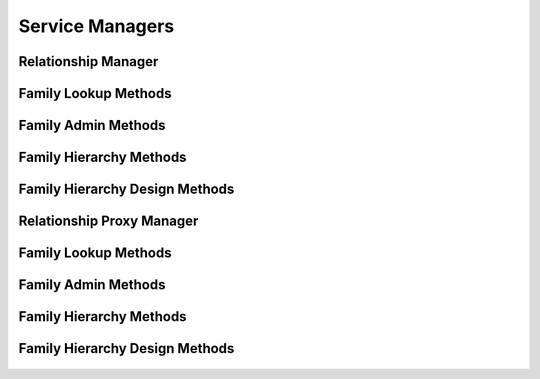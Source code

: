 

Service Managers
================


Relationship Manager
--------------------

.. py:class:: RelationshipManager(osid_managers.OsidManager, RelationshipProfile, relationship_managers.RelationshipManager)
    The relationship manager provides access to relationship sessions and provides interoperability
    tests for various aspects of this service.


    The sessions included in this manager are:




      * ``RelationshipLookupSession:`` a session to retrieve and examine
        relationships
      * ``RelationshipQuerySession:`` a session to query relationships
      * ``RelationshipSearchSession:`` a session to search for
        relationships
      * ``RelationshipAdminSession:`` a session to manage relationships
      * ``RelationshipNotificationSession:`` a session to receive
        notifications pertaining to relationship changes
      * ``RelationshipFamilySession:`` a session to look up relationship
        to family mappings
      * ``RelationshipFamilyAssignmentSession:`` a session to manage
        relationship to family catalog mappings
      * ``RelationshipSmartFamilySession:`` a session to manage dynamic
        relationship families




      * ``FamilyLookupSession:`` a session to retrieve families
      * ``FamilyQuerySession:`` a session to query families
      * ``FamilySearchSession:`` a session to search for families
      * ``FamilyAdminSession:`` a session to create and delete families
      * ``FamilyNotificationSession:`` a session to receive
        notifications pertaining to family changes
      * ``FamilyHierarchySession:`` a session to traverse a hierarchy of
        families
      * ``FamilyHierarchyDesignSession:`` a session to manage a family
        hierarchy





    .. py:method:: get_relationship_lookup_session():
        :noindex:


    .. py:attribute:: relationship_lookup_session
        :noindex:


    .. py:method:: get_relationship_lookup_session_for_family(family_id):
        :noindex:


    .. py:method:: get_relationship_query_session():
        :noindex:


    .. py:attribute:: relationship_query_session
        :noindex:


    .. py:method:: get_relationship_query_session_for_family(family_id):
        :noindex:


    .. py:method:: get_relationship_search_session():
        :noindex:


    .. py:attribute:: relationship_search_session
        :noindex:


    .. py:method:: get_relationship_search_session_for_family(family_id):
        :noindex:


    .. py:method:: get_relationship_admin_session():
        :noindex:


    .. py:attribute:: relationship_admin_session
        :noindex:


    .. py:method:: get_relationship_admin_session_for_family(family_id):
        :noindex:


    .. py:method:: get_relationship_notification_session(relationship_receiver):
        :noindex:


    .. py:method:: get_relationship_notification_session_for_family(relationship_receiver, family_id):
        :noindex:


    .. py:method:: get_relationship_family_session():
        :noindex:


    .. py:attribute:: relationship_family_session
        :noindex:


    .. py:method:: get_relationship_family_assignment_session():
        :noindex:


    .. py:attribute:: relationship_family_assignment_session
        :noindex:


    .. py:method:: get_relationship_smart_family_session(family_id):
        :noindex:


    .. py:method:: get_family_lookup_session():
        :noindex:


    .. py:attribute:: family_lookup_session
        :noindex:


    .. py:method:: get_family_query_session():
        :noindex:


    .. py:attribute:: family_query_session
        :noindex:


    .. py:method:: get_family_search_session():
        :noindex:


    .. py:attribute:: family_search_session
        :noindex:


    .. py:method:: get_family_admin_session():
        :noindex:


    .. py:attribute:: family_admin_session
        :noindex:


    .. py:method:: get_family_notification_session(family_receiver):
        :noindex:


    .. py:method:: get_family_hierarchy_session():
        :noindex:


    .. py:attribute:: family_hierarchy_session
        :noindex:


    .. py:method:: get_family_hierarchy_design_session():
        :noindex:


    .. py:attribute:: family_hierarchy_design_session
        :noindex:


    .. py:method:: get_relationship_batch_manager():
        :noindex:


    .. py:attribute:: relationship_batch_manager
        :noindex:


    .. py:method:: get_relationship_rules_manager():
        :noindex:


    .. py:attribute:: relationship_rules_manager
        :noindex:




Family Lookup Methods
---------------------

    .. py:method:: can_lookup_families():
        Tests if this user can perform ``Family`` lookups.

        A return of true does not guarantee successful authorization. A
        return of false indicates that it is known all methods in this
        session will result in a ``PermissionDenied``. This is intended
        as a hint to an application that may not offer lookup operations
        to unauthorized users.

        :return: (boolean) - ``false`` if lookup methods are not
                authorized, ``true`` otherwise
        *compliance: mandatory -- This method must be implemented.*




    .. py:method:: use_comparative_family_view():
        The returns from the lookup methods may omit or translate elements based on this session,
            such as authorization, and not result in an error.

        This view is used when greater interoperability is desired at
        the expense of precision.

        *compliance: mandatory -- This method is must be implemented.*




    .. py:method:: use_plenary_family_view():
        A complete view of the ``Family`` returns is desired.

        Methods will return what is requested or result in an error.
        This view is used when greater precision is desired at the
        expense of interoperability.

        *compliance: mandatory -- This method is must be implemented.*




    .. py:method:: get_family(family_id):
        Gets the ``Family`` specified by its ``Id``.

        In plenary mode, the exact ``Id`` is found or a ``NotFound``
        results. Otherwise, the returned ``Family`` may have a different
        ``Id`` than requested, such as the case where a duplicate ``Id``
        was assigned to a ``Family`` and retained for compatibil

        :arg:    family_id (osid.id.Id): ``Id`` of the ``Family``
        :return: (osid.relationship.Family) - the family
        :raises:  NotFound - ``family_id`` not found
        :raises:  NullArgument - ``family_id`` is ``null``
        :raises:  OperationFailed - unable to complete request
        :raises:  PermissionDenied - authorization failure
        *compliance: mandatory -- This method is must be implemented.*




    .. py:method:: get_families_by_ids(family_ids):
        Gets a ``FamilyList`` corresponding to the given ``IdList``.

        In plenary mode, the returned list contains all of the families
        specified in the ``Id`` list, in the order of the list,
        including duplicates, or an error results if an ``Id`` in the
        supplied list is not found or inaccessible. Otherwise,
        inaccessible families may be omitted from the list and may
        present the elements in any order including returning a unique
        set.

        :arg:    family_ids (osid.id.IdList): the list of ``Ids`` to
                retrieve
        :return: (osid.relationship.FamilyList) - the returned ``Family
                list``
        :raises:  NotFound - an ``Id was`` not found
        :raises:  NullArgument - ``family_ids`` is ``null``
        :raises:  OperationFailed - unable to complete request
        :raises:  PermissionDenied - authorization failure
        *compliance: mandatory -- This method must be implemented.*




    .. py:method:: get_families_by_genus_type(family_genus_type):
        Gets a ``FamilyList`` corresponding to the given family genus ``Type`` which does not
            include families of genus types derived from the specified ``Type``.

        In plenary mode, the returned list contains all known families
        or an error results. Otherwise, the returned list may contain
        only those families that are accessible through this session.

        :arg:    family_genus_type (osid.type.Type): a family genus type
        :return: (osid.relationship.FamilyList) - the returned ``Family
                list``
        :raises:  NullArgument - ``family_genus_type`` is ``null``
        :raises:  OperationFailed - unable to complete request
        :raises:  PermissionDenied - authorization failure
        *compliance: mandatory -- This method must be implemented.*




    .. py:method:: get_families_by_parent_genus_type(family_genus_type):
        Gets a ``FamilyList`` corresponding to the given family genus ``Type`` and include any
            additional families with genus types derived from the specified ``Type``.

        In plenary mode, the returned list contains all known families
        or an error results. Otherwise, the returned list may contain
        only those families that are accessible through this session.

        :arg:    family_genus_type (osid.type.Type): a family genus type
        :return: (osid.relationship.FamilyList) - the returned ``Family
                list``
        :raises:  NullArgument - ``family_genus_type`` is ``null``
        :raises:  OperationFailed - unable to complete request
        :raises:  PermissionDenied - authorization failure
        *compliance: mandatory -- This method must be implemented.*




    .. py:method:: get_families_by_record_type(family_record_type):
        Gets a ``FamilyList`` containing the given family record ``Type``.

        In plenary mode, the returned list contains all known families
        or an error results. Otherwise, the returned list may contain
        only those families that are accessible through this session.

        :arg:    family_record_type (osid.type.Type): a family record
                type
        :return: (osid.relationship.FamilyList) - the returned ``Family
                list``
        :raises:  NullArgument - ``family_record_type`` is ``null``
        :raises:  OperationFailed - unable to complete request
        :raises:  PermissionDenied - authorization failure
        *compliance: mandatory -- This method must be implemented.*




    .. py:method:: get_families_by_provider(resource_id):
        Gets a ``FamilyList`` from the given provider.

        In plenary mode, the returned list contains all known families
        or an error results. Otherwise, the returned list may contain
        only those families that are accessible through this session.

        :arg:    resource_id (osid.id.Id): a resource ``Id``
        :return: (osid.relationship.FamilyList) - the returned ``Family
                list``
        :raises:  NullArgument - ``resource_id`` is ``null``
        :raises:  OperationFailed - unable to complete request
        :raises:  PermissionDenied - authorization failure
        *compliance: mandatory -- This method must be implemented.*




    .. py:method:: get_families():
        Gets all families.

        In plenary mode, the returned list contains all known families
        or an error results. Otherwise, the returned list may contain
        only those families that are accessible through this session.

        :return: (osid.relationship.FamilyList) - a list of families
        :raises:  OperationFailed - unable to complete request
        :raises:  PermissionDenied - authorization failure
        *compliance: mandatory -- This method must be implemented.*




    .. py:attribute:: families




Family Admin Methods
--------------------

    .. py:method:: can_create_families():
        Tests if this user can create families.

        A return of true does not guarantee successful authorization. A
        return of false indicates that it is known creating a ``Family``
        will result in a ``PermissionDenied``. This is intended as a
        hint to an application that may not wish to offer create
        operations to unauthorized users.

        :return: (boolean) - ``false`` if ``Family`` creation is not
                authorized, ``true`` otherwise
        *compliance: mandatory -- This method must be implemented.*




    .. py:method:: can_create_family_with_record_types(family_record_types):
        Tests if this user can create a single ``Family`` using the desired record types.

        While ``RelationshipManager.getFamilyRecordTypes()`` can be used
        to examine which records are supported, this method tests which
        record(s) are required for creating a specific ``Family``.
        Providing an empty array tests if a ``Family`` can be created
        with no records.

        :arg:    family_record_types (osid.type.Type[]): array of family
                record types
        :return: (boolean) - ``true`` if ``Family`` creation using the
                specified record ``Types`` is supported, ``false``
                otherwise
        :raises:  NullArgument - ``family_record_types is null``
        *compliance: mandatory -- This method must be implemented.*




    .. py:method:: get_family_form_for_create(family_record_types):
        Gets the family form for creating new families.

        A new form should be requested for each create transaction.

        :arg:    family_record_types (osid.type.Type[]): array of family
                record types
        :return: (osid.relationship.FamilyForm) - the family form
        :raises:  NullArgument - ``family_record_types is null``
        :raises:  OperationFailed - unable to complete request
        :raises:  PermissionDenied - authorization failure
        :raises:  Unsupported - unable to get form for requested record
                types
        *compliance: mandatory -- This method must be implemented.*




    .. py:method:: create_family(family_form):
        Creates a new ``Family``.

        :arg:    family_form (osid.relationship.FamilyForm): the form for
                this ``Family``.
        :return: (osid.relationship.Family) - the new ``Family``
        :raises:  IllegalState - ``family_form`` already used in a create
                transaction
        :raises:  InvalidArgument - one or more of the form elements is
                invalid
        :raises:  NullArgument - ``family_form`` is ``null``
        :raises:  OperationFailed - unable to complete request
        :raises:  PermissionDenied - authorization failure
        :raises:  Unsupported - ``family_form`` did not originate from
                ``get_family_form_for_create()``
        *compliance: mandatory -- This method must be implemented.*




    .. py:method:: can_update_families():
        Tests if this user can update families.

        A return of true does not guarantee successful authorization. A
        return of false indicates that it is known updating a ``Family``
        will result in a ``PermissionDenied``. This is intended as a
        hint to an application that may not wish to offer update
        operations to unauthorized users.

        :return: (boolean) - ``false`` if ``Family`` modification is not
                authorized, ``true`` otherwise
        *compliance: mandatory -- This method must be implemented.*




    .. py:method:: get_family_form_for_update(family_id):
        Gets the family form for updating an existing family.

        A new family form should be requested for each update
        transaction.

        :arg:    family_id (osid.id.Id): the ``Id`` of the ``Family``
        :return: (osid.relationship.FamilyForm) - the family form
        :raises:  NotFound - ``family_id`` is not found
        :raises:  NullArgument - ``family_id`` is ``null``
        :raises:  OperationFailed - unable to complete request
        :raises:  PermissionDenied - authorization failure
        *compliance: mandatory -- This method must be implemented.*




    .. py:method:: update_family(family_form):
        Updates an existing family.

        :arg:    family_form (osid.relationship.FamilyForm): the form
                containing the elements to be updated
        :raises:  IllegalState - ``family_form`` already used in an update
                transaction
        :raises:  InvalidArgument - the form contains an invalid value
        :raises:  NullArgument - ``family_id`` or ``family_form`` is
                ``null``
        :raises:  OperationFailed - unable to complete request
        :raises:  PermissionDenied - authorization failure
        :raises:  Unsupported - ``family_form`` did not originate from
                ``get_family_form_for_update()``
        *compliance: mandatory -- This method must be implemented.*




    .. py:method:: can_delete_families():
        Tests if this user can delete families.

        A return of true does not guarantee successful authorization. A
        return of false indicates that it is known deleting a ``Family``
        will result in a ``PermissionDenied``. This is intended as a
        hint to an application that may not wish to offer delete
        operations to unauthorized users.

        :return: (boolean) - ``false`` if ``Family`` deletion is not
                authorized, ``true`` otherwise
        *compliance: mandatory -- This method must be implemented.*




    .. py:method:: delete_family(family_id):
        Deletes a ``Family``.

        :arg:    family_id (osid.id.Id): the ``Id`` of the ``Family`` to
                remove
        :raises:  NotFound - ``family_id`` not found
        :raises:  NullArgument - ``family_id`` is ``null``
        :raises:  OperationFailed - unable to complete request
        :raises:  PermissionDenied - authorization failure
        *compliance: mandatory -- This method must be implemented.*




    .. py:method:: can_manage_family_aliases():
        Tests if this user can manage ``Id`` aliases for families.

        A return of true does not guarantee successful authorization. A
        return of false indicates that it is known changing an alias
        will result in a ``PermissionDenied``. This is intended as a
        hint to an application that may opt not to offer alias
        operations to an unauthorized user.

        :return: (boolean) - ``false`` if ``Family`` aliasing is not
                authorized, ``true`` otherwise
        *compliance: mandatory -- This method must be implemented.*




    .. py:method:: alias_family(family_id, alias_id):
        Adds an ``Id`` to a ``Family`` for the purpose of creating compatibility.

        The primary ``Id`` of the ``Family`` is determined by the
        provider. The new ``Id`` performs as an alias to the primary
        ``Id``. If the alias is a pointer to another family, it is
        reassigned to the given family ``Id``.

        :arg:    family_id (osid.id.Id): the ``Id`` of a ``Family``
        :arg:    alias_id (osid.id.Id): the alias ``Id``
        :raises:  AlreadyExists - ``alias_id`` is already assigned
        :raises:  NotFound - ``family_id`` not found
        :raises:  NullArgument - ``family_id`` or ``alias_id`` is ``null``
        :raises:  OperationFailed - unable to complete request
        :raises:  PermissionDenied - authorization failure
        *compliance: mandatory -- This method must be implemented.*






Family Hierarchy Methods
------------------------

    .. py:method:: get_family_hierarchy_id():
        Gets the hierarchy ``Id`` associated with this session.

        :return: (osid.id.Id) - the hierarchy ``Id`` associated with this
                session
        *compliance: mandatory -- This method must be implemented.*




    .. py:attribute:: family_hierarchy_id


    .. py:method:: get_family_hierarchy():
        Gets the hierarchy associated with this session.

        :return: (osid.hierarchy.Hierarchy) - the hierarchy associated
                with this session
        :raises:  OperationFailed - unable to complete request
        :raises:  PermissionDenied - authorization failure
        *compliance: mandatory -- This method must be implemented.*




    .. py:attribute:: family_hierarchy


    .. py:method:: can_access_family_hierarchy():
        Tests if this user can perform hierarchy queries.

        A return of true does not guarantee successful authorization. A
        return of false indicates that it is known all methods in this
        session will result in a ``PermissionDenied``. This is intended
        as a hint to an an application that may not offer hierrachy
        traversal operations to unauthorized users.

        :return: (boolean) - ``false`` if hierarchy traversal methods are
                not authorized, ``true`` otherwise
        *compliance: mandatory -- This method must be implemented.*




    .. py:method:: use_comparative_family_view():
        The returns from the family methods may omit or translate elements based on this session,
            such as authorization, and not result in an error.

        This view is used when greater interoperability is desired at
        the expense of precision.

        *compliance: mandatory -- This method is must be implemented.*




    .. py:method:: use_plenary_family_view():
        A complete view of the ``Family`` returns is desired.

        Methods will return what is requested or result in an error.
        This view is used when greater precision is desired at the
        expense of interoperability.

        *compliance: mandatory -- This method is must be implemented.*




    .. py:method:: get_root_family_ids():
        Gets the root family ``Ids`` in this hierarchy.

        :return: (osid.id.IdList) - the root family ``Ids``
        :raises:  OperationFailed - unable to complete request
        :raises:  PermissionDenied - authorization failure
        *compliance: mandatory -- This method must be implemented.*




    .. py:attribute:: root_family_ids


    .. py:method:: get_root_families():
        Gets the root families in the family hierarchy.

        A node with no parents is an orphan. While all family ``Ids``
        are known to the hierarchy, an orphan does not appear in the
        hierarchy unless explicitly added as a root node or child of
        another node.

        :return: (osid.relationship.FamilyList) - the root families
        :raises:  OperationFailed - unable to complete request
        :raises:  PermissionDenied - authorization failure
        *compliance: mandatory -- This method is must be implemented.*




    .. py:attribute:: root_families


    .. py:method:: has_parent_families(family_id):
        Tests if the ``Family`` has any parents.

        :arg:    family_id (osid.id.Id): the ``Id`` of a family
        :return: (boolean) - ``true`` if the family has parents,
                ``false`` otherwise
        :raises:  NotFound - ``family_id`` is not found
        :raises:  NullArgument - ``family_id`` is ``null``
        :raises:  OperationFailed - unable to complete request
        :raises:  PermissionDenied - authorization failure
        *compliance: mandatory -- This method must be implemented.*




    .. py:method:: is_parent_of_family(id_, family_id):
        Tests if an ``Id`` is a direct parent of a family.

        :arg:    id (osid.id.Id): an ``Id``
        :arg:    family_id (osid.id.Id): the ``Id`` of a family
        :return: (boolean) - ``true`` if this ``id`` is a parent of
                ``family_id,``  ``false`` otherwise
        :raises:  NotFound - ``family_id`` is not found
        :raises:  NullArgument - ``id`` or ``family_id`` is ``null``
        :raises:  OperationFailed - unable to complete request
        :raises:  PermissionDenied - authorization failure
        *compliance: mandatory -- This method must be implemented.*
        *implementation notes*: If ``id`` not found return ``false``.




    .. py:method:: get_parent_family_ids(family_id):
        Gets the parent ``Ids`` of the given family.

        :arg:    family_id (osid.id.Id): the ``Id`` of a family
        :return: (osid.id.IdList) - the parent ``Ids`` of the family
        :raises:  NotFound - ``family_id`` is not found
        :raises:  NullArgument - ``family_id`` is ``null``
        :raises:  OperationFailed - unable to complete request
        :raises:  PermissionDenied - authorization failure
        *compliance: mandatory -- This method must be implemented.*




    .. py:method:: get_parent_families(family_id):
        Gets the parent families of the given ``id``.

        :arg:    family_id (osid.id.Id): the ``Id`` of the ``Family`` to
                query
        :return: (osid.relationship.FamilyList) - the parent families of
                the ``id``
        :raises:  NotFound - a ``Family`` identified by ``Id is`` not
                found
        :raises:  NullArgument - ``family_id`` is ``null``
        :raises:  OperationFailed - unable to complete request
        :raises:  PermissionDenied - authorization failure
        *compliance: mandatory -- This method must be implemented.*




    .. py:method:: is_ancestor_of_family(id_, family_id):
        Tests if an ``Id`` is an ancestor of a family.

        :arg:    id (osid.id.Id): an ``Id``
        :arg:    family_id (osid.id.Id): the ``Id`` of a family
        :return: (boolean) - ``true`` if this ``id`` is an ancestor of
                ``family_id,``  ``false`` otherwise
        :raises:  NotFound - ``family_id`` is not found
        :raises:  NullArgument - ``id`` or ``family_id`` is ``null``
        :raises:  OperationFailed - unable to complete request
        :raises:  PermissionDenied - authorization failure
        *compliance: mandatory -- This method must be implemented.*
        *implementation notes*: If ``id`` not found return ``false``.




    .. py:method:: has_child_families(family_id):
        Tests if a family has any children.

        :arg:    family_id (osid.id.Id): the ``Id`` of a family
        :return: (boolean) - ``true`` if the ``family_id`` has children,
                ``false`` otherwise
        :raises:  NotFound - ``family_id`` is not found
        :raises:  NullArgument - ``family_id`` is ``null``
        :raises:  OperationFailed - unable to complete request
        :raises:  PermissionDenied - authorization failure
        *compliance: mandatory -- This method must be implemented.*




    .. py:method:: is_child_of_family(id_, family_id):
        Tests if a family is a direct child of another.

        :arg:    id (osid.id.Id): an ``Id``
        :arg:    family_id (osid.id.Id): the ``Id`` of a family
        :return: (boolean) - ``true`` if the ``id`` is a child of
                ``family_id,``  ``false`` otherwise
        :raises:  NotFound - ``family_id`` is not found
        :raises:  NullArgument - ``id`` or ``family_id`` is ``null``
        :raises:  OperationFailed - unable to complete request
        :raises:  PermissionDenied - authorization failure
        *compliance: mandatory -- This method must be implemented.*
        *implementation notes*: If ``id`` not found return ``false``.




    .. py:method:: get_child_family_ids(family_id):
        Gets the child ``Ids`` of the given family.

        :arg:    family_id (osid.id.Id): the ``Id`` to query
        :return: (osid.id.IdList) - the children of the family
        :raises:  NotFound - ``family_id`` is not found
        :raises:  NullArgument - ``family_id`` is ``null``
        :raises:  OperationFailed - unable to complete request
        :raises:  PermissionDenied - authorization failure
        *compliance: mandatory -- This method must be implemented.*




    .. py:method:: get_child_families(family_id):
        Gets the child families of the given ``id``.

        :arg:    family_id (osid.id.Id): the ``Id`` of the ``Family`` to
                query
        :return: (osid.relationship.FamilyList) - the child families of
                the ``id``
        :raises:  NotFound - a ``Family`` identified by ``Id is`` not
                found
        :raises:  NullArgument - ``family_id`` is ``null``
        :raises:  OperationFailed - unable to complete request
        :raises:  PermissionDenied - authorization failure
        *compliance: mandatory -- This method must be implemented.*




    .. py:method:: is_descendant_of_family(id_, family_id):
        Tests if an ``Id`` is a descendant of a family.

        :arg:    id (osid.id.Id): an ``Id``
        :arg:    family_id (osid.id.Id): the ``Id`` of a family
        :return: (boolean) - ``true`` if the ``id`` is a descendant of
                the ``family_id,``  ``false`` otherwise
        :raises:  NotFound - ``family_id`` is not found
        :raises:  NullArgument - ``id`` or ``family_id`` is ``null``
        :raises:  OperationFailed - unable to complete request
        :raises:  PermissionDenied - authorization failure
        *compliance: mandatory -- This method must be implemented.*
        *implementation notes*: If ``id`` is not found return ``false``.




    .. py:method:: get_family_node_ids(family_id, ancestor_levels, descendant_levels, include_siblings):
        Gets a portion of the hierarchy for the given family.

        :arg:    family_id (osid.id.Id): the ``Id`` to query
        :arg:    ancestor_levels (cardinal): the maximum number of
                ancestor levels to include. A value of 0 returns no
                parents in the node.
        :arg:    descendant_levels (cardinal): the maximum number of
                descendant levels to include. A value of 0 returns no
                children in the node.
        :arg:    include_siblings (boolean): ``true`` to include the
                siblings of the given node, ``false`` to omit the
                siblings
        :return: (osid.hierarchy.Node) - a family node
        :raises:  NotFound - ``family_id`` is not found
        :raises:  NullArgument - ``family_id`` is ``null``
        :raises:  OperationFailed - unable to complete request
        :raises:  PermissionDenied - authorization failure
        *compliance: mandatory -- This method must be implemented.*




    .. py:method:: get_family_nodes(family_id, ancestor_levels, descendant_levels, include_siblings):
        Gets a portion of the hierarchy for the given family.

        :arg:    family_id (osid.id.Id): the ``Id`` to query
        :arg:    ancestor_levels (cardinal): the maximum number of
                ancestor levels to include. A value of 0 returns no
                parents in the node.
        :arg:    descendant_levels (cardinal): the maximum number of
                descendant levels to include. A value of 0 returns no
                children in the node.
        :arg:    include_siblings (boolean): ``true`` to include the
                siblings of the given node, ``false`` to omit the
                siblings
        :return: (osid.relationship.FamilyNode) - a family node
        :raises:  NotFound - ``family_id`` is not found
        :raises:  NullArgument - ``family_id`` is ``null``
        :raises:  OperationFailed - unable to complete request
        :raises:  PermissionDenied - authorization failure
        *compliance: mandatory -- This method must be implemented.*






Family Hierarchy Design Methods
-------------------------------

    .. py:method:: get_family_hierarchy_id():
        Gets the hierarchy ``Id`` associated with this session.

        :return: (osid.id.Id) - the hierarchy ``Id`` associated with this
                session
        *compliance: mandatory -- This method must be implemented.*




    .. py:attribute:: family_hierarchy_id


    .. py:method:: get_family_hierarchy():
        Gets the hierarchy associated with this session.

        :return: (osid.hierarchy.Hierarchy) - the hierarchy associated
                with this session
        :raises:  OperationFailed - unable to complete request
        :raises:  PermissionDenied - authorization failure
        *compliance: mandatory -- This method must be implemented.*




    .. py:attribute:: family_hierarchy


    .. py:method:: can_modify_family_hierarchy():
        Tests if this user can change the hierarchy.

        A return of true does not guarantee successful authorization. A
        return of false indicates that it is known performing any update
        will result in a ``PermissionDenied``. This is intended as a
        hint to an application that may opt not to offer these
        operations to an unauthorized user.

        :return: (boolean) - ``false`` if changing this hierarchy is not
                authorized, ``true`` otherwise
        *compliance: mandatory -- This method must be implemented.*




    .. py:method:: add_root_family(family_id):
        Adds a root family.

        :arg:    family_id (osid.id.Id): the ``Id`` of a family
        :raises:  AlreadyExists - ``family_id`` is already in hierarchy
        :raises:  NotFound - ``family_id`` not found
        :raises:  NullArgument - ``family_id`` is ``null``
        :raises:  OperationFailed - unable to complete request
        :raises:  PermissionDenied - authorization failure
        *compliance: mandatory -- This method must be implemented.*




    .. py:method:: remove_root_family(family_id):
        Removes a root family.

        :arg:    family_id (osid.id.Id): the ``Id`` of a family
        :raises:  NotFound - ``family_id`` not a root
        :raises:  NullArgument - ``family_id`` is ``null``
        :raises:  OperationFailed - unable to complete request
        :raises:  PermissionDenied - authorization failure
        *compliance: mandatory -- This method must be implemented.*




    .. py:method:: add_child_family(family_id, child_id):
        Adds a child to a family.

        :arg:    family_id (osid.id.Id): the ``Id`` of a family
        :arg:    child_id (osid.id.Id): the ``Id`` of the new child
        :raises:  AlreadyExists - ``family_id`` is already a parent of
                ``child_id``
        :raises:  NotFound - ``family_id`` or ``child_id`` not found
        :raises:  NullArgument - ``family_id`` or ``child_id`` is ``null``
        :raises:  OperationFailed - unable to complete request
        :raises:  PermissionDenied - authorization failure
        *compliance: mandatory -- This method must be implemented.*




    .. py:method:: remove_child_family(family_id, child_id):
        Removes a child from a family.

        :arg:    family_id (osid.id.Id): the ``Id`` of a family
        :arg:    child_id (osid.id.Id): the ``Id`` of the new child
        :raises:  NotFound - ``family_id`` not a parent of ``child_id``
        :raises:  NullArgument - ``family_id`` or ``child_id`` is ``null``
        :raises:  OperationFailed - unable to complete request
        :raises:  PermissionDenied - authorization failure
        *compliance: mandatory -- This method must be implemented.*




    .. py:method:: remove_child_families(family_id):
        Removes all children from a family.

        :arg:    family_id (osid.id.Id): the ``Id`` of a family
        :raises:  NotFound - ``family_id`` not in hierarchy
        :raises:  NullArgument - ``family_id`` is ``null``
        :raises:  OperationFailed - unable to complete request
        :raises:  PermissionDenied - authorization failure
        *compliance: mandatory -- This method must be implemented.*






Relationship Proxy Manager
--------------------------

.. py:class:: RelationshipProxyManager(osid_managers.OsidProxyManager, RelationshipProfile, relationship_managers.RelationshipProxyManager)
    The relationship manager provides access to relationship sessions and provides interoperability
    tests for various aspects of this service.


    Methods in this manager support the passing of a Proxy. The sessions
    included in this manager are:




      * ``RelationshipLookupSession:`` a session to retrieve and examine
        relationships
      * ``RelationshipQuerySession:`` a session to query relationships
      * ``RelationshipSearchSession:`` a session to search for
        relationships
      * ``RelationshipAdminSession:`` a session to manage relationships
      * ``RelationshipNotificationSession:`` a session to receive
        notifications pertaining to relationship changes
      * ``RelationshipFamilySession:`` a session to look up relationship
        to family mappings
      * ``RelationshipFamilyAssignmentSession:`` a session to manage
        relationship to family catalog mappings
      * ``RelationshipSmartFamilySession:`` a session to manage dynamic
        relationship families




      * ``FamilyLookupSession:`` a session to retrieve families
      * ``FamilyQuerySession:`` a session to query families
      * ``FamilySearchSession:`` a session to search for families
      * ``FamilyAdminSession:`` a session to create and delete families
      * ``FamilyNotificationSession:`` a session to receive
        notifications pertaining to family changes
      * ``FamilyHierarchySession:`` a session to traverse a hierarchy of
        families
      * ``FamilyHierarchyDesignSession:`` a session to manage a family
        hierarchy





    .. py:method:: get_relationship_lookup_session(proxy):
        :noindex:


    .. py:method:: get_relationship_lookup_session_for_family(family_id, proxy):
        :noindex:


    .. py:method:: get_relationship_query_session(proxy):
        :noindex:


    .. py:method:: get_relationship_query_session_for_family(family_id, proxy):
        :noindex:


    .. py:method:: get_relationship_search_session(proxy):
        :noindex:


    .. py:method:: get_relationship_search_session_for_family(family_id, proxy):
        :noindex:


    .. py:method:: get_relationship_admin_session(proxy):
        :noindex:


    .. py:method:: get_relationship_admin_session_for_family(family_id, proxy):
        :noindex:


    .. py:method:: get_relationship_notification_session(relationship_receiver, proxy):
        :noindex:


    .. py:method:: get_relationship_notification_session_for_family(relationship_receiver, family_id, proxy):
        :noindex:


    .. py:method:: get_relationship_family_session(proxy):
        :noindex:


    .. py:method:: get_relationship_family_assignment_session(proxy):
        :noindex:


    .. py:method:: get_relationship_smart_family_session(family_id, proxy):
        :noindex:


    .. py:method:: get_family_lookup_session(proxy):
        :noindex:


    .. py:method:: get_family_query_session(proxy):
        :noindex:


    .. py:method:: get_family_search_session(proxy):
        :noindex:


    .. py:method:: get_family_admin_session(proxy):
        :noindex:


    .. py:method:: get_family_notification_session(family_receiver, proxy):
        :noindex:


    .. py:method:: get_family_hierarchy_session(proxy):
        :noindex:


    .. py:method:: get_family_hierarchy_design_session(proxy):
        :noindex:


    .. py:method:: get_relationship_batch_proxy_manager():
        :noindex:


    .. py:attribute:: relationship_batch_proxy_manager
        :noindex:


    .. py:method:: get_relationship_rules_proxy_manager():
        :noindex:


    .. py:attribute:: relationship_rules_proxy_manager
        :noindex:




Family Lookup Methods
---------------------

    .. py:method:: can_lookup_families():
        Tests if this user can perform ``Family`` lookups.

        A return of true does not guarantee successful authorization. A
        return of false indicates that it is known all methods in this
        session will result in a ``PermissionDenied``. This is intended
        as a hint to an application that may not offer lookup operations
        to unauthorized users.

        :return: (boolean) - ``false`` if lookup methods are not
                authorized, ``true`` otherwise
        *compliance: mandatory -- This method must be implemented.*




    .. py:method:: use_comparative_family_view():
        The returns from the lookup methods may omit or translate elements based on this session,
            such as authorization, and not result in an error.

        This view is used when greater interoperability is desired at
        the expense of precision.

        *compliance: mandatory -- This method is must be implemented.*




    .. py:method:: use_plenary_family_view():
        A complete view of the ``Family`` returns is desired.

        Methods will return what is requested or result in an error.
        This view is used when greater precision is desired at the
        expense of interoperability.

        *compliance: mandatory -- This method is must be implemented.*




    .. py:method:: get_family(family_id):
        Gets the ``Family`` specified by its ``Id``.

        In plenary mode, the exact ``Id`` is found or a ``NotFound``
        results. Otherwise, the returned ``Family`` may have a different
        ``Id`` than requested, such as the case where a duplicate ``Id``
        was assigned to a ``Family`` and retained for compatibil

        :arg:    family_id (osid.id.Id): ``Id`` of the ``Family``
        :return: (osid.relationship.Family) - the family
        :raises:  NotFound - ``family_id`` not found
        :raises:  NullArgument - ``family_id`` is ``null``
        :raises:  OperationFailed - unable to complete request
        :raises:  PermissionDenied - authorization failure
        *compliance: mandatory -- This method is must be implemented.*




    .. py:method:: get_families_by_ids(family_ids):
        Gets a ``FamilyList`` corresponding to the given ``IdList``.

        In plenary mode, the returned list contains all of the families
        specified in the ``Id`` list, in the order of the list,
        including duplicates, or an error results if an ``Id`` in the
        supplied list is not found or inaccessible. Otherwise,
        inaccessible families may be omitted from the list and may
        present the elements in any order including returning a unique
        set.

        :arg:    family_ids (osid.id.IdList): the list of ``Ids`` to
                retrieve
        :return: (osid.relationship.FamilyList) - the returned ``Family
                list``
        :raises:  NotFound - an ``Id was`` not found
        :raises:  NullArgument - ``family_ids`` is ``null``
        :raises:  OperationFailed - unable to complete request
        :raises:  PermissionDenied - authorization failure
        *compliance: mandatory -- This method must be implemented.*




    .. py:method:: get_families_by_genus_type(family_genus_type):
        Gets a ``FamilyList`` corresponding to the given family genus ``Type`` which does not
            include families of genus types derived from the specified ``Type``.

        In plenary mode, the returned list contains all known families
        or an error results. Otherwise, the returned list may contain
        only those families that are accessible through this session.

        :arg:    family_genus_type (osid.type.Type): a family genus type
        :return: (osid.relationship.FamilyList) - the returned ``Family
                list``
        :raises:  NullArgument - ``family_genus_type`` is ``null``
        :raises:  OperationFailed - unable to complete request
        :raises:  PermissionDenied - authorization failure
        *compliance: mandatory -- This method must be implemented.*




    .. py:method:: get_families_by_parent_genus_type(family_genus_type):
        Gets a ``FamilyList`` corresponding to the given family genus ``Type`` and include any
            additional families with genus types derived from the specified ``Type``.

        In plenary mode, the returned list contains all known families
        or an error results. Otherwise, the returned list may contain
        only those families that are accessible through this session.

        :arg:    family_genus_type (osid.type.Type): a family genus type
        :return: (osid.relationship.FamilyList) - the returned ``Family
                list``
        :raises:  NullArgument - ``family_genus_type`` is ``null``
        :raises:  OperationFailed - unable to complete request
        :raises:  PermissionDenied - authorization failure
        *compliance: mandatory -- This method must be implemented.*




    .. py:method:: get_families_by_record_type(family_record_type):
        Gets a ``FamilyList`` containing the given family record ``Type``.

        In plenary mode, the returned list contains all known families
        or an error results. Otherwise, the returned list may contain
        only those families that are accessible through this session.

        :arg:    family_record_type (osid.type.Type): a family record
                type
        :return: (osid.relationship.FamilyList) - the returned ``Family
                list``
        :raises:  NullArgument - ``family_record_type`` is ``null``
        :raises:  OperationFailed - unable to complete request
        :raises:  PermissionDenied - authorization failure
        *compliance: mandatory -- This method must be implemented.*




    .. py:method:: get_families_by_provider(resource_id):
        Gets a ``FamilyList`` from the given provider.

        In plenary mode, the returned list contains all known families
        or an error results. Otherwise, the returned list may contain
        only those families that are accessible through this session.

        :arg:    resource_id (osid.id.Id): a resource ``Id``
        :return: (osid.relationship.FamilyList) - the returned ``Family
                list``
        :raises:  NullArgument - ``resource_id`` is ``null``
        :raises:  OperationFailed - unable to complete request
        :raises:  PermissionDenied - authorization failure
        *compliance: mandatory -- This method must be implemented.*




    .. py:method:: get_families():
        Gets all families.

        In plenary mode, the returned list contains all known families
        or an error results. Otherwise, the returned list may contain
        only those families that are accessible through this session.

        :return: (osid.relationship.FamilyList) - a list of families
        :raises:  OperationFailed - unable to complete request
        :raises:  PermissionDenied - authorization failure
        *compliance: mandatory -- This method must be implemented.*




    .. py:attribute:: families




Family Admin Methods
--------------------

    .. py:method:: can_create_families():
        Tests if this user can create families.

        A return of true does not guarantee successful authorization. A
        return of false indicates that it is known creating a ``Family``
        will result in a ``PermissionDenied``. This is intended as a
        hint to an application that may not wish to offer create
        operations to unauthorized users.

        :return: (boolean) - ``false`` if ``Family`` creation is not
                authorized, ``true`` otherwise
        *compliance: mandatory -- This method must be implemented.*




    .. py:method:: can_create_family_with_record_types(family_record_types):
        Tests if this user can create a single ``Family`` using the desired record types.

        While ``RelationshipManager.getFamilyRecordTypes()`` can be used
        to examine which records are supported, this method tests which
        record(s) are required for creating a specific ``Family``.
        Providing an empty array tests if a ``Family`` can be created
        with no records.

        :arg:    family_record_types (osid.type.Type[]): array of family
                record types
        :return: (boolean) - ``true`` if ``Family`` creation using the
                specified record ``Types`` is supported, ``false``
                otherwise
        :raises:  NullArgument - ``family_record_types is null``
        *compliance: mandatory -- This method must be implemented.*




    .. py:method:: get_family_form_for_create(family_record_types):
        Gets the family form for creating new families.

        A new form should be requested for each create transaction.

        :arg:    family_record_types (osid.type.Type[]): array of family
                record types
        :return: (osid.relationship.FamilyForm) - the family form
        :raises:  NullArgument - ``family_record_types is null``
        :raises:  OperationFailed - unable to complete request
        :raises:  PermissionDenied - authorization failure
        :raises:  Unsupported - unable to get form for requested record
                types
        *compliance: mandatory -- This method must be implemented.*




    .. py:method:: create_family(family_form):
        Creates a new ``Family``.

        :arg:    family_form (osid.relationship.FamilyForm): the form for
                this ``Family``.
        :return: (osid.relationship.Family) - the new ``Family``
        :raises:  IllegalState - ``family_form`` already used in a create
                transaction
        :raises:  InvalidArgument - one or more of the form elements is
                invalid
        :raises:  NullArgument - ``family_form`` is ``null``
        :raises:  OperationFailed - unable to complete request
        :raises:  PermissionDenied - authorization failure
        :raises:  Unsupported - ``family_form`` did not originate from
                ``get_family_form_for_create()``
        *compliance: mandatory -- This method must be implemented.*




    .. py:method:: can_update_families():
        Tests if this user can update families.

        A return of true does not guarantee successful authorization. A
        return of false indicates that it is known updating a ``Family``
        will result in a ``PermissionDenied``. This is intended as a
        hint to an application that may not wish to offer update
        operations to unauthorized users.

        :return: (boolean) - ``false`` if ``Family`` modification is not
                authorized, ``true`` otherwise
        *compliance: mandatory -- This method must be implemented.*




    .. py:method:: get_family_form_for_update(family_id):
        Gets the family form for updating an existing family.

        A new family form should be requested for each update
        transaction.

        :arg:    family_id (osid.id.Id): the ``Id`` of the ``Family``
        :return: (osid.relationship.FamilyForm) - the family form
        :raises:  NotFound - ``family_id`` is not found
        :raises:  NullArgument - ``family_id`` is ``null``
        :raises:  OperationFailed - unable to complete request
        :raises:  PermissionDenied - authorization failure
        *compliance: mandatory -- This method must be implemented.*




    .. py:method:: update_family(family_form):
        Updates an existing family.

        :arg:    family_form (osid.relationship.FamilyForm): the form
                containing the elements to be updated
        :raises:  IllegalState - ``family_form`` already used in an update
                transaction
        :raises:  InvalidArgument - the form contains an invalid value
        :raises:  NullArgument - ``family_id`` or ``family_form`` is
                ``null``
        :raises:  OperationFailed - unable to complete request
        :raises:  PermissionDenied - authorization failure
        :raises:  Unsupported - ``family_form`` did not originate from
                ``get_family_form_for_update()``
        *compliance: mandatory -- This method must be implemented.*




    .. py:method:: can_delete_families():
        Tests if this user can delete families.

        A return of true does not guarantee successful authorization. A
        return of false indicates that it is known deleting a ``Family``
        will result in a ``PermissionDenied``. This is intended as a
        hint to an application that may not wish to offer delete
        operations to unauthorized users.

        :return: (boolean) - ``false`` if ``Family`` deletion is not
                authorized, ``true`` otherwise
        *compliance: mandatory -- This method must be implemented.*




    .. py:method:: delete_family(family_id):
        Deletes a ``Family``.

        :arg:    family_id (osid.id.Id): the ``Id`` of the ``Family`` to
                remove
        :raises:  NotFound - ``family_id`` not found
        :raises:  NullArgument - ``family_id`` is ``null``
        :raises:  OperationFailed - unable to complete request
        :raises:  PermissionDenied - authorization failure
        *compliance: mandatory -- This method must be implemented.*




    .. py:method:: can_manage_family_aliases():
        Tests if this user can manage ``Id`` aliases for families.

        A return of true does not guarantee successful authorization. A
        return of false indicates that it is known changing an alias
        will result in a ``PermissionDenied``. This is intended as a
        hint to an application that may opt not to offer alias
        operations to an unauthorized user.

        :return: (boolean) - ``false`` if ``Family`` aliasing is not
                authorized, ``true`` otherwise
        *compliance: mandatory -- This method must be implemented.*




    .. py:method:: alias_family(family_id, alias_id):
        Adds an ``Id`` to a ``Family`` for the purpose of creating compatibility.

        The primary ``Id`` of the ``Family`` is determined by the
        provider. The new ``Id`` performs as an alias to the primary
        ``Id``. If the alias is a pointer to another family, it is
        reassigned to the given family ``Id``.

        :arg:    family_id (osid.id.Id): the ``Id`` of a ``Family``
        :arg:    alias_id (osid.id.Id): the alias ``Id``
        :raises:  AlreadyExists - ``alias_id`` is already assigned
        :raises:  NotFound - ``family_id`` not found
        :raises:  NullArgument - ``family_id`` or ``alias_id`` is ``null``
        :raises:  OperationFailed - unable to complete request
        :raises:  PermissionDenied - authorization failure
        *compliance: mandatory -- This method must be implemented.*






Family Hierarchy Methods
------------------------

    .. py:method:: get_family_hierarchy_id():
        Gets the hierarchy ``Id`` associated with this session.

        :return: (osid.id.Id) - the hierarchy ``Id`` associated with this
                session
        *compliance: mandatory -- This method must be implemented.*




    .. py:attribute:: family_hierarchy_id


    .. py:method:: get_family_hierarchy():
        Gets the hierarchy associated with this session.

        :return: (osid.hierarchy.Hierarchy) - the hierarchy associated
                with this session
        :raises:  OperationFailed - unable to complete request
        :raises:  PermissionDenied - authorization failure
        *compliance: mandatory -- This method must be implemented.*




    .. py:attribute:: family_hierarchy


    .. py:method:: can_access_family_hierarchy():
        Tests if this user can perform hierarchy queries.

        A return of true does not guarantee successful authorization. A
        return of false indicates that it is known all methods in this
        session will result in a ``PermissionDenied``. This is intended
        as a hint to an an application that may not offer hierrachy
        traversal operations to unauthorized users.

        :return: (boolean) - ``false`` if hierarchy traversal methods are
                not authorized, ``true`` otherwise
        *compliance: mandatory -- This method must be implemented.*




    .. py:method:: use_comparative_family_view():
        The returns from the family methods may omit or translate elements based on this session,
            such as authorization, and not result in an error.

        This view is used when greater interoperability is desired at
        the expense of precision.

        *compliance: mandatory -- This method is must be implemented.*




    .. py:method:: use_plenary_family_view():
        A complete view of the ``Family`` returns is desired.

        Methods will return what is requested or result in an error.
        This view is used when greater precision is desired at the
        expense of interoperability.

        *compliance: mandatory -- This method is must be implemented.*




    .. py:method:: get_root_family_ids():
        Gets the root family ``Ids`` in this hierarchy.

        :return: (osid.id.IdList) - the root family ``Ids``
        :raises:  OperationFailed - unable to complete request
        :raises:  PermissionDenied - authorization failure
        *compliance: mandatory -- This method must be implemented.*




    .. py:attribute:: root_family_ids


    .. py:method:: get_root_families():
        Gets the root families in the family hierarchy.

        A node with no parents is an orphan. While all family ``Ids``
        are known to the hierarchy, an orphan does not appear in the
        hierarchy unless explicitly added as a root node or child of
        another node.

        :return: (osid.relationship.FamilyList) - the root families
        :raises:  OperationFailed - unable to complete request
        :raises:  PermissionDenied - authorization failure
        *compliance: mandatory -- This method is must be implemented.*




    .. py:attribute:: root_families


    .. py:method:: has_parent_families(family_id):
        Tests if the ``Family`` has any parents.

        :arg:    family_id (osid.id.Id): the ``Id`` of a family
        :return: (boolean) - ``true`` if the family has parents,
                ``false`` otherwise
        :raises:  NotFound - ``family_id`` is not found
        :raises:  NullArgument - ``family_id`` is ``null``
        :raises:  OperationFailed - unable to complete request
        :raises:  PermissionDenied - authorization failure
        *compliance: mandatory -- This method must be implemented.*




    .. py:method:: is_parent_of_family(id_, family_id):
        Tests if an ``Id`` is a direct parent of a family.

        :arg:    id (osid.id.Id): an ``Id``
        :arg:    family_id (osid.id.Id): the ``Id`` of a family
        :return: (boolean) - ``true`` if this ``id`` is a parent of
                ``family_id,``  ``false`` otherwise
        :raises:  NotFound - ``family_id`` is not found
        :raises:  NullArgument - ``id`` or ``family_id`` is ``null``
        :raises:  OperationFailed - unable to complete request
        :raises:  PermissionDenied - authorization failure
        *compliance: mandatory -- This method must be implemented.*
        *implementation notes*: If ``id`` not found return ``false``.




    .. py:method:: get_parent_family_ids(family_id):
        Gets the parent ``Ids`` of the given family.

        :arg:    family_id (osid.id.Id): the ``Id`` of a family
        :return: (osid.id.IdList) - the parent ``Ids`` of the family
        :raises:  NotFound - ``family_id`` is not found
        :raises:  NullArgument - ``family_id`` is ``null``
        :raises:  OperationFailed - unable to complete request
        :raises:  PermissionDenied - authorization failure
        *compliance: mandatory -- This method must be implemented.*




    .. py:method:: get_parent_families(family_id):
        Gets the parent families of the given ``id``.

        :arg:    family_id (osid.id.Id): the ``Id`` of the ``Family`` to
                query
        :return: (osid.relationship.FamilyList) - the parent families of
                the ``id``
        :raises:  NotFound - a ``Family`` identified by ``Id is`` not
                found
        :raises:  NullArgument - ``family_id`` is ``null``
        :raises:  OperationFailed - unable to complete request
        :raises:  PermissionDenied - authorization failure
        *compliance: mandatory -- This method must be implemented.*




    .. py:method:: is_ancestor_of_family(id_, family_id):
        Tests if an ``Id`` is an ancestor of a family.

        :arg:    id (osid.id.Id): an ``Id``
        :arg:    family_id (osid.id.Id): the ``Id`` of a family
        :return: (boolean) - ``true`` if this ``id`` is an ancestor of
                ``family_id,``  ``false`` otherwise
        :raises:  NotFound - ``family_id`` is not found
        :raises:  NullArgument - ``id`` or ``family_id`` is ``null``
        :raises:  OperationFailed - unable to complete request
        :raises:  PermissionDenied - authorization failure
        *compliance: mandatory -- This method must be implemented.*
        *implementation notes*: If ``id`` not found return ``false``.




    .. py:method:: has_child_families(family_id):
        Tests if a family has any children.

        :arg:    family_id (osid.id.Id): the ``Id`` of a family
        :return: (boolean) - ``true`` if the ``family_id`` has children,
                ``false`` otherwise
        :raises:  NotFound - ``family_id`` is not found
        :raises:  NullArgument - ``family_id`` is ``null``
        :raises:  OperationFailed - unable to complete request
        :raises:  PermissionDenied - authorization failure
        *compliance: mandatory -- This method must be implemented.*




    .. py:method:: is_child_of_family(id_, family_id):
        Tests if a family is a direct child of another.

        :arg:    id (osid.id.Id): an ``Id``
        :arg:    family_id (osid.id.Id): the ``Id`` of a family
        :return: (boolean) - ``true`` if the ``id`` is a child of
                ``family_id,``  ``false`` otherwise
        :raises:  NotFound - ``family_id`` is not found
        :raises:  NullArgument - ``id`` or ``family_id`` is ``null``
        :raises:  OperationFailed - unable to complete request
        :raises:  PermissionDenied - authorization failure
        *compliance: mandatory -- This method must be implemented.*
        *implementation notes*: If ``id`` not found return ``false``.




    .. py:method:: get_child_family_ids(family_id):
        Gets the child ``Ids`` of the given family.

        :arg:    family_id (osid.id.Id): the ``Id`` to query
        :return: (osid.id.IdList) - the children of the family
        :raises:  NotFound - ``family_id`` is not found
        :raises:  NullArgument - ``family_id`` is ``null``
        :raises:  OperationFailed - unable to complete request
        :raises:  PermissionDenied - authorization failure
        *compliance: mandatory -- This method must be implemented.*




    .. py:method:: get_child_families(family_id):
        Gets the child families of the given ``id``.

        :arg:    family_id (osid.id.Id): the ``Id`` of the ``Family`` to
                query
        :return: (osid.relationship.FamilyList) - the child families of
                the ``id``
        :raises:  NotFound - a ``Family`` identified by ``Id is`` not
                found
        :raises:  NullArgument - ``family_id`` is ``null``
        :raises:  OperationFailed - unable to complete request
        :raises:  PermissionDenied - authorization failure
        *compliance: mandatory -- This method must be implemented.*




    .. py:method:: is_descendant_of_family(id_, family_id):
        Tests if an ``Id`` is a descendant of a family.

        :arg:    id (osid.id.Id): an ``Id``
        :arg:    family_id (osid.id.Id): the ``Id`` of a family
        :return: (boolean) - ``true`` if the ``id`` is a descendant of
                the ``family_id,``  ``false`` otherwise
        :raises:  NotFound - ``family_id`` is not found
        :raises:  NullArgument - ``id`` or ``family_id`` is ``null``
        :raises:  OperationFailed - unable to complete request
        :raises:  PermissionDenied - authorization failure
        *compliance: mandatory -- This method must be implemented.*
        *implementation notes*: If ``id`` is not found return ``false``.




    .. py:method:: get_family_node_ids(family_id, ancestor_levels, descendant_levels, include_siblings):
        Gets a portion of the hierarchy for the given family.

        :arg:    family_id (osid.id.Id): the ``Id`` to query
        :arg:    ancestor_levels (cardinal): the maximum number of
                ancestor levels to include. A value of 0 returns no
                parents in the node.
        :arg:    descendant_levels (cardinal): the maximum number of
                descendant levels to include. A value of 0 returns no
                children in the node.
        :arg:    include_siblings (boolean): ``true`` to include the
                siblings of the given node, ``false`` to omit the
                siblings
        :return: (osid.hierarchy.Node) - a family node
        :raises:  NotFound - ``family_id`` is not found
        :raises:  NullArgument - ``family_id`` is ``null``
        :raises:  OperationFailed - unable to complete request
        :raises:  PermissionDenied - authorization failure
        *compliance: mandatory -- This method must be implemented.*




    .. py:method:: get_family_nodes(family_id, ancestor_levels, descendant_levels, include_siblings):
        Gets a portion of the hierarchy for the given family.

        :arg:    family_id (osid.id.Id): the ``Id`` to query
        :arg:    ancestor_levels (cardinal): the maximum number of
                ancestor levels to include. A value of 0 returns no
                parents in the node.
        :arg:    descendant_levels (cardinal): the maximum number of
                descendant levels to include. A value of 0 returns no
                children in the node.
        :arg:    include_siblings (boolean): ``true`` to include the
                siblings of the given node, ``false`` to omit the
                siblings
        :return: (osid.relationship.FamilyNode) - a family node
        :raises:  NotFound - ``family_id`` is not found
        :raises:  NullArgument - ``family_id`` is ``null``
        :raises:  OperationFailed - unable to complete request
        :raises:  PermissionDenied - authorization failure
        *compliance: mandatory -- This method must be implemented.*






Family Hierarchy Design Methods
-------------------------------

    .. py:method:: get_family_hierarchy_id():
        Gets the hierarchy ``Id`` associated with this session.

        :return: (osid.id.Id) - the hierarchy ``Id`` associated with this
                session
        *compliance: mandatory -- This method must be implemented.*




    .. py:attribute:: family_hierarchy_id


    .. py:method:: get_family_hierarchy():
        Gets the hierarchy associated with this session.

        :return: (osid.hierarchy.Hierarchy) - the hierarchy associated
                with this session
        :raises:  OperationFailed - unable to complete request
        :raises:  PermissionDenied - authorization failure
        *compliance: mandatory -- This method must be implemented.*




    .. py:attribute:: family_hierarchy


    .. py:method:: can_modify_family_hierarchy():
        Tests if this user can change the hierarchy.

        A return of true does not guarantee successful authorization. A
        return of false indicates that it is known performing any update
        will result in a ``PermissionDenied``. This is intended as a
        hint to an application that may opt not to offer these
        operations to an unauthorized user.

        :return: (boolean) - ``false`` if changing this hierarchy is not
                authorized, ``true`` otherwise
        *compliance: mandatory -- This method must be implemented.*




    .. py:method:: add_root_family(family_id):
        Adds a root family.

        :arg:    family_id (osid.id.Id): the ``Id`` of a family
        :raises:  AlreadyExists - ``family_id`` is already in hierarchy
        :raises:  NotFound - ``family_id`` not found
        :raises:  NullArgument - ``family_id`` is ``null``
        :raises:  OperationFailed - unable to complete request
        :raises:  PermissionDenied - authorization failure
        *compliance: mandatory -- This method must be implemented.*




    .. py:method:: remove_root_family(family_id):
        Removes a root family.

        :arg:    family_id (osid.id.Id): the ``Id`` of a family
        :raises:  NotFound - ``family_id`` not a root
        :raises:  NullArgument - ``family_id`` is ``null``
        :raises:  OperationFailed - unable to complete request
        :raises:  PermissionDenied - authorization failure
        *compliance: mandatory -- This method must be implemented.*




    .. py:method:: add_child_family(family_id, child_id):
        Adds a child to a family.

        :arg:    family_id (osid.id.Id): the ``Id`` of a family
        :arg:    child_id (osid.id.Id): the ``Id`` of the new child
        :raises:  AlreadyExists - ``family_id`` is already a parent of
                ``child_id``
        :raises:  NotFound - ``family_id`` or ``child_id`` not found
        :raises:  NullArgument - ``family_id`` or ``child_id`` is ``null``
        :raises:  OperationFailed - unable to complete request
        :raises:  PermissionDenied - authorization failure
        *compliance: mandatory -- This method must be implemented.*




    .. py:method:: remove_child_family(family_id, child_id):
        Removes a child from a family.

        :arg:    family_id (osid.id.Id): the ``Id`` of a family
        :arg:    child_id (osid.id.Id): the ``Id`` of the new child
        :raises:  NotFound - ``family_id`` not a parent of ``child_id``
        :raises:  NullArgument - ``family_id`` or ``child_id`` is ``null``
        :raises:  OperationFailed - unable to complete request
        :raises:  PermissionDenied - authorization failure
        *compliance: mandatory -- This method must be implemented.*




    .. py:method:: remove_child_families(family_id):
        Removes all children from a family.

        :arg:    family_id (osid.id.Id): the ``Id`` of a family
        :raises:  NotFound - ``family_id`` not in hierarchy
        :raises:  NullArgument - ``family_id`` is ``null``
        :raises:  OperationFailed - unable to complete request
        :raises:  PermissionDenied - authorization failure
        *compliance: mandatory -- This method must be implemented.*






